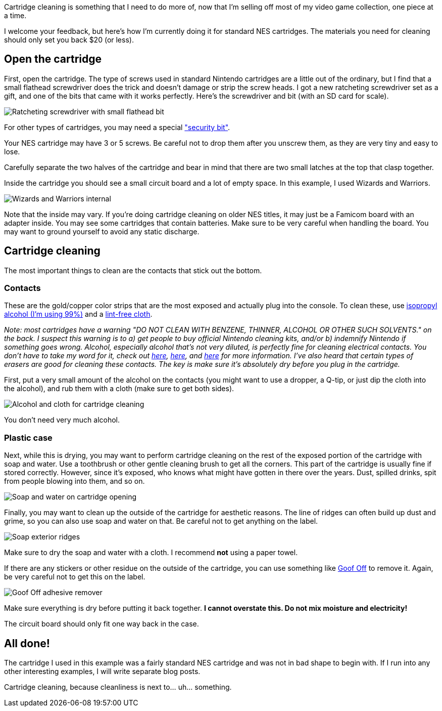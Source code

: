 :imagesdir: images
:meta-description: Cartridge cleaning your NES games is easy. You can do it with stuff you might already have around the house, or with less than $20 at Amazon.
:title: Cartridge cleaning: NES
:slug: cartridge-cleaning-NES
:focus-keyword: cartridge cleaning
:tags: retrogaming, NES, cleaning, cartridge
:heroimage: 00202-wizards-and-warriors-nes.jpg is a good hero image

Cartridge cleaning is something that I need to do more of, now that I'm selling off most of my video game collection, one piece at a time.

I welcome your feedback, but here's how I'm currently doing it for standard NES cartridges. The materials you need for cleaning should only set you back $20 (or less).

== Open the cartridge

First, open the cartridge. The type of screws used in standard Nintendo cartridges are a little out of the ordinary, but I find that a small flathead screwdriver does the trick and doesn't damage or strip the screw heads. I got a new ratcheting screwdriver set as a gift, and one of the bits that came with it works perfectly. Here's the screwdriver and bit (with an SD card for scale).

image:00201-screwdriver.jpg[Ratcheting screwdriver with small flathead bit]

For other types of cartridges, you may need a special link:https://www.amazon.com/gp/product/B009I6FWOQ["security bit"].

Your NES cartridge may have 3 or 5 screws. Be careful not to drop them after you unscrew them, as they are very tiny and easy to lose.

Carefully separate the two halves of the cartridge and bear in mind that there are two small latches at the top that clasp together.

Inside the cartridge you should see a small circuit board and a lot of empty space. In this example, I used Wizards and Warriors.

image:00202-wizards-and-warriors-nes.jpg[Wizards and Warriors internal]

Note that the inside may vary. If you're doing cartridge cleaning on older NES titles, it may just be a Famicom board with an adapter inside. You may see some cartridges that contain batteries. Make sure to be very careful when handling the board. You may want to ground yourself to avoid any static discharge.

== Cartridge cleaning

The most important things to clean are the contacts that stick out the bottom.

=== Contacts

These are the gold/copper color strips that are the most exposed and actually plug into the console. To clean these, use link:https://www.amazon.com/gp/product/B001B5JT8C[isopropyl alcohol (I'm using 99%)] and a link:https://www.amazon.com/gp/product/B00NR9S3EQ/[lint-free cloth].

_Note: most cartridges have a warning "DO NOT CLEAN WITH BENZENE, THINNER, ALCOHOL OR OTHER SUCH SOLVENTS." on the back. I suspect this warning is to a) get people to buy official Nintendo cleaning kits, and/or b) indemnify Nintendo if something goes wrong. Alcohol, especially alcohol that's not very diluted, is perfectly fine for cleaning electrical contacts. You don't have to take my word for it, check out link:https://electronics.stackexchange.com/questions/110212/contact-cleaner-vs-alcohol[here], link:https://superuser.com/questions/598468/how-do-i-clean-my-computer-using-isopropyl-alcohol[here], and link:https://home.howstuffworks.com/electrical-contact-cleaner.htm[here] for more information. I've also heard that certain types of erasers are good for cleaning these contacts. The key is make sure it's absolutely dry before you plug in the cartridge._

First, put a very small amount of the alcohol on the contacts (you might want to use a dropper, a Q-tip, or just dip the cloth into the alcohol), and rub them with a cloth (make sure to get both sides).

image:00203-alcohol-and-cloth-for-cleaning-cartridges.jpg[Alcohol and cloth for cartridge cleaning]

You don't need very much alcohol.

=== Plastic case

Next, while this is drying, you may want to perform cartridge cleaning on the rest of the exposed portion of the cartridge with soap and water. Use a toothbrush or other gentle cleaning brush to get all the corners. This part of the cartridge is usually fine if stored correctly. However, since it's exposed, who knows what might have gotten in there over the years. Dust, spilled drinks, spit from people blowing into them, and so on.

image:00204-soap-cartridge-cleaning.jpg[Soap and water on cartridge opening]

Finally, you may want to clean up the outside of the cartridge for aesthetic reasons. The line of ridges can often build up dust and grime, so you can also use soap and water on that. Be careful not to get anything on the label.

image:00205-soap-exterior.jpg[Soap exterior ridges]

Make sure to dry the soap and water with a cloth. I recommend *not* using a paper towel.

If there are any stickers or other residue on the outside of the cartridge, you can use something like link:https://www.amazon.com/gp/product/B00D7J9VLK[Goof Off] to remove it. Again, be very careful not to get this on the label.

image:00206-goof-off-adhesive-remover.jpg[Goof Off adhesive remover]

Make sure everything is dry before putting it back together. *I cannot overstate this. Do not mix moisture and electricity!*

The circuit board should only fit one way back in the case.

== All done!

The cartridge I used in this example was a fairly standard NES cartridge and was not in bad shape to begin with. If I run into any other interesting examples, I will write separate blog posts.

Cartridge cleaning, because cleanliness is next to... uh... something.